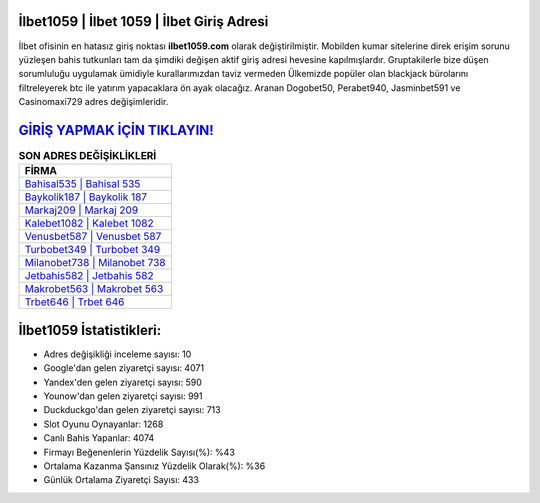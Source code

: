 ﻿İlbet1059 | İlbet 1059 | İlbet Giriş Adresi
===================================

.. image:: images/ilbet-giris.jpg
   :width: 600
   
İlbet ofisinin en hatasız giriş noktası **ilbet1059.com** olarak değiştirilmiştir. Mobilden kumar sitelerine direk erişim sorunu yüzleşen bahis tutkunları tam da şimdiki değişen aktif giriş adresi hevesine kapılmışlardır. Gruptakilerle bize düşen sorumluluğu uygulamak ümidiyle kurallarımızdan taviz vermeden Ülkemizde popüler olan  blackjack bürolarını filtreleyerek btc ile yatırım yapacaklara ön ayak olacağız. Aranan Dogobet50, Perabet940, Jasminbet591 ve Casinomaxi729 adres değişimleridir.

`GİRİŞ YAPMAK İÇİN TIKLAYIN! <https://urlday.cc/git>`_
==============

.. list-table:: **SON ADRES DEĞİŞİKLİKLERİ**
   :widths: 100
   :header-rows: 1

   * - FİRMA
   * - `Bahisal535 | Bahisal 535 <bahisal535-bahisal-535-bahisal-giris-adresi.html>`_
   * - `Baykolik187 | Baykolik 187 <baykolik187-baykolik-187-baykolik-giris-adresi.html>`_
   * - `Markaj209 | Markaj 209 <markaj209-markaj-209-markaj-giris-adresi.html>`_	 
   * - `Kalebet1082 | Kalebet 1082 <kalebet1082-kalebet-1082-kalebet-giris-adresi.html>`_	 
   * - `Venusbet587 | Venusbet 587 <venusbet587-venusbet-587-venusbet-giris-adresi.html>`_ 
   * - `Turbobet349 | Turbobet 349 <turbobet349-turbobet-349-turbobet-giris-adresi.html>`_
   * - `Milanobet738 | Milanobet 738 <milanobet738-milanobet-738-milanobet-giris-adresi.html>`_	 
   * - `Jetbahis582 | Jetbahis 582 <jetbahis582-jetbahis-582-jetbahis-giris-adresi.html>`_
   * - `Makrobet563 | Makrobet 563 <makrobet563-makrobet-563-makrobet-giris-adresi.html>`_
   * - `Trbet646 | Trbet 646 <trbet646-trbet-646-trbet-giris-adresi.html>`_
	 
İlbet1059 İstatistikleri:
===================================	 
* Adres değişikliği inceleme sayısı: 10
* Google'dan gelen ziyaretçi sayısı: 4071
* Yandex'den gelen ziyaretçi sayısı: 590
* Younow'dan gelen ziyaretçi sayısı: 991
* Duckduckgo'dan gelen ziyaretçi sayısı: 713
* Slot Oyunu Oynayanlar: 1268
* Canlı Bahis Yapanlar: 4074
* Firmayı Beğenenlerin Yüzdelik Sayısı(%): %43
* Ortalama Kazanma Şansınız Yüzdelik Olarak(%): %36
* Günlük Ortalama Ziyaretçi Sayısı: 433
